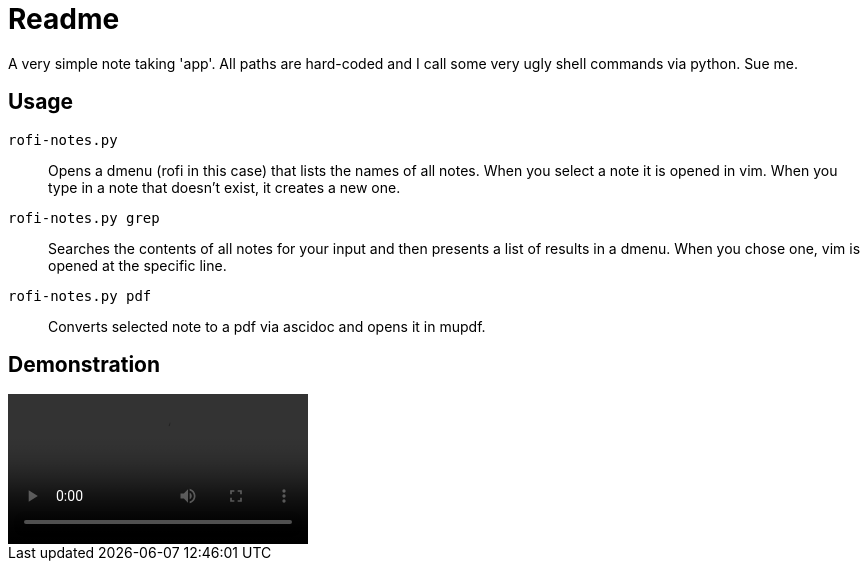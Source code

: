 = Readme

A very simple note taking 'app'.
All paths are hard-coded and I call some very ugly shell commands via python.
Sue me.

== Usage
`rofi-notes.py`:: Opens a dmenu (rofi in this case) that lists the names of all notes. When you select a note it is opened in vim. When you type in a note that doesn't exist, it creates a new one.

`rofi-notes.py grep`:: Searches the contents of all notes for your input and then presents a list of results in a dmenu. When you chose one, vim is opened at the specific line.

 `rofi-notes.py pdf`:: Converts selected note to a pdf via ascidoc and opens it in mupdf.

== Demonstration
video::example.mp4[options=autoplay]
